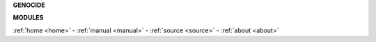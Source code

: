 .. _source:


.. raw:: html

     <br>

.. title:: Source


**GENOCIDE**


.. autosummary::
    :toctree: 
    :template: base.rst

    genocide.clients	users
    genocide.clocked	timer/repeater
    genocide.decoder	json decoder
    genocide.default	use default values
    genocide.encoder	json encoder
    genocide.errored	error handling
    genocide.evented	events
    genocide.handler	event handler
    genocide.logging 	logging
    genocide.modules	plugins
    genocide.objects	objects
    genocide.persist	storage
    genocide.repeats	repeaters
    genocide.runtime	configuration
    genocide.threads	threading
    genocide.utility 	utils


.. raw:: html

     <br>


**MODULES**


.. raw:: html

     <br>


.. autosummary::
    :toctree: 
    :template: base.rst

    genocide.modules.cmd	commands list
    genocide.modules.err	errors
    genocide.modules.flt	list of bots
    genocide.modules.fnd	locate objects
    genocide.modules.irc	internet relay chat
    genocide.modules.log	log text
    genocide.modules.mdl	genocide model
    genocide.modules.req	request
    genocide.modules.rss	rich site syndicate
    genocide.modules.tdo	things todo
    genocide.modules.sts	status
    genocide.modules.thr	list of running threads
    genocide.modules.upt	uptime


.. raw:: html

     <br>
     <center>
     <b>

:ref:`home <home>` - :ref:`manual <manual>` - :ref:`source <source>` - :ref:`about <about>`

.. raw:: html

    </b>
    </center>
